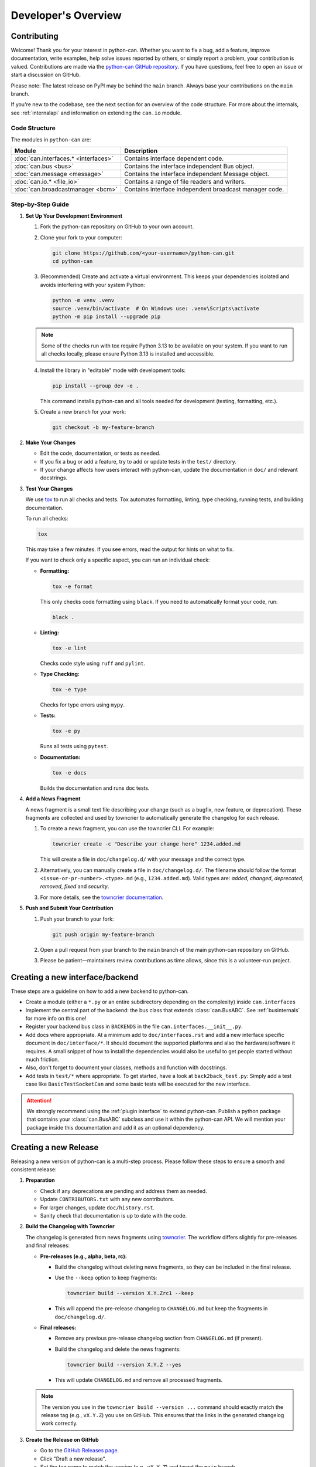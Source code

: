 Developer's Overview
====================


Contributing
------------

Welcome! Thank you for your interest in python-can. Whether you want to fix a bug, add a
feature, improve documentation, write examples, help solve issues reported by others, or
simply report a problem, your contribution is valued. Contributions are made via the
`python-can GitHub repository <https://github.com/hardbyte/python-can>`_. If you have
questions, feel free to open an issue or start a discussion on GitHub.

Please note: The latest release on PyPI may be behind the ``main`` branch. Always base your
contributions on the ``main`` branch.

If you're new to the codebase, see the next section for an overview of the code structure.
For more about the internals, see :ref:`internalapi` and information on extending the
``can.io`` module.

Code Structure
^^^^^^^^^^^^^^

The modules in ``python-can`` are:

+-------------------------------------+------------------------------------------------------+
|Module                               | Description                                          |
+=====================================+======================================================+
|:doc:`can.interfaces.* <interfaces>` | Contains interface dependent code.                   |
+-------------------------------------+------------------------------------------------------+
|:doc:`can.bus <bus>`                 | Contains the interface independent Bus object.       |
+-------------------------------------+------------------------------------------------------+
|:doc:`can.message <message>`         | Contains the interface independent Message object.   |
+-------------------------------------+------------------------------------------------------+
|:doc:`can.io.* <file_io>`            | Contains a range of file readers and writers.        |
+-------------------------------------+------------------------------------------------------+
|:doc:`can.broadcastmanager <bcm>`    | Contains interface independent broadcast manager     |
|                                     | code.                                                |
+-------------------------------------+------------------------------------------------------+


Step-by-Step Guide
^^^^^^^^^^^^^^^^^^

1. **Set Up Your Development Environment**

   1. Fork the python-can repository on GitHub to your own account.

   2. Clone your fork to your computer:

      .. code-block:: bash

         git clone https://github.com/<your-username>/python-can.git
         cd python-can

   3. (Recommended) Create and activate a virtual environment.
      This keeps your dependencies isolated and avoids interfering with your system Python:

      .. code-block:: bash

         python -m venv .venv
         source .venv/bin/activate  # On Windows use: .venv\Scripts\activate
         python -m pip install --upgrade pip

   .. note::

      Some of the checks run with tox require Python 3.13 to be available on your system.
      If you want to run all checks locally, please ensure Python 3.13 is installed and accessible.

   4. Install the library in "editable" mode with development tools:

      .. code-block:: bash

         pip install --group dev -e .

      This command installs python-can and all tools needed for development (testing, formatting, etc.).

   5. Create a new branch for your work:

      .. code-block:: bash

         git checkout -b my-feature-branch

2. **Make Your Changes**

   - Edit the code, documentation, or tests as needed.
   - If you fix a bug or add a feature, try to add or update tests in the ``test/`` directory.
   - If your change affects how users interact with python-can, update the documentation in ``doc/`` and relevant docstrings.

3. **Test Your Changes**

   We use `tox <https://tox.wiki>`_ to run all checks and tests.
   Tox automates formatting, linting, type checking, running tests, and building documentation.

   To run all checks:

   .. code-block:: bash

      tox

   This may take a few minutes. If you see errors, read the output for hints on what to fix.

   If you want to check only a specific aspect, you can run an individual check:

   - **Formatting:**

     .. code-block:: bash

        tox -e format

     This only checks code formatting using ``black``. If you need to automatically format your code, run:

     .. code-block:: bash

        black .

   - **Linting:**

     .. code-block:: bash

        tox -e lint

     Checks code style using ``ruff`` and ``pylint``.

   - **Type Checking:**

     .. code-block:: bash

        tox -e type

     Checks for type errors using ``mypy``.

   - **Tests:**

     .. code-block:: bash

        tox -e py

     Runs all tests using ``pytest``.

   - **Documentation:**

     .. code-block:: bash

        tox -e docs

     Builds the documentation and runs doc tests.

4. **Add a News Fragment**

   A news fragment is a small text file describing your change (such as a bugfix, new feature, 
   or deprecation). These fragments are collected and used by towncrier to automatically 
   generate the changelog for each release.
   
   1. To create a news fragment, you can use the towncrier CLI. For example:

      .. code-block:: bash

         towncrier create -c "Describe your change here" 1234.added.md

      This will create a file in ``doc/changelog.d/`` with your message and the correct type.

   2. Alternatively, you can manually create a file in ``doc/changelog.d/``. The filename should follow
      the format ``<issue-or-pr-number>.<type>.md`` (e.g., ``1234.added.md``).
      Valid types are: `added`, `changed`, `deprecated`, `removed`, `fixed` and `security`.
   
   3. For more details, see the `towncrier documentation <https://towncrier.readthedocs.io/en/stable/>`_.

5. **Push and Submit Your Contribution**

   1. Push your branch to your fork:

      .. code-block:: bash

         git push origin my-feature-branch

   2. Open a pull request from your branch to the ``main`` branch of the main python-can repository on GitHub.

   3. Please be patient—maintainers review contributions as time allows, since this is a volunteer-run project.


Creating a new interface/backend
--------------------------------

These steps are a guideline on how to add a new backend to python-can.

- Create a module (either a ``*.py`` or an entire subdirectory depending
  on the complexity) inside ``can.interfaces``
- Implement the central part of the backend: the bus class that extends
  :class:`can.BusABC`.
  See :ref:`businternals` for more info on this one!
- Register your backend bus class in ``BACKENDS`` in the file ``can.interfaces.__init__.py``.
- Add docs where appropriate. At a minimum add to ``doc/interfaces.rst`` and add
  a new interface specific document in ``doc/interface/*``.
  It should document the supported platforms and also the hardware/software it requires.
  A small snippet of how to install the dependencies would also be useful to get people started without much friction.
- Also, don't forget to document your classes, methods and function with docstrings.
- Add tests in ``test/*`` where appropriate.
  To get started, have a look at ``back2back_test.py``:
  Simply add a test case like ``BasicTestSocketCan`` and some basic tests will be executed for the new interface.

.. attention::
    We strongly recommend using the :ref:`plugin interface` to extend python-can.
    Publish a python package that contains your :class:`can.BusABC` subclass and use
    it within the python-can API. We will mention your package inside this documentation
    and add it as an optional dependency.


Creating a new Release
----------------------

Releasing a new version of python-can is a multi-step process. 
Please follow these steps to ensure a smooth and consistent release:

1. **Preparation**

   - Check if any deprecations are pending and address them as needed.
   - Update ``CONTRIBUTORS.txt`` with any new contributors.
   - For larger changes, update ``doc/history.rst``.
   - Sanity check that documentation is up to date with the code.

2. **Build the Changelog with Towncrier**

   The changelog is generated from news fragments using `towncrier <https://towncrier.readthedocs.io>`_. 
   The workflow differs slightly for pre-releases and final releases:

   - **Pre-releases (e.g., alpha, beta, rc):**

     - Build the changelog without deleting news fragments, so they can be included in the final release.
     - Use the ``--keep`` option to keep fragments:

       .. code-block:: bash

          towncrier build --version X.Y.Zrc1 --keep

     - This will append the pre-release changelog to ``CHANGELOG.md`` but keep the fragments in ``doc/changelog.d/``.

   - **Final releases:**

     - Remove any previous pre-release changelog section from ``CHANGELOG.md`` (if present).
     - Build the changelog and delete the news fragments:

       .. code-block:: bash

          towncrier build --version X.Y.Z --yes

     - This will update ``CHANGELOG.md`` and remove all processed fragments.

   .. note::
      The version you use in the ``towncrier build --version ...`` command should 
      exactly match the release tag (e.g., ``vX.Y.Z``) you use on GitHub. 
      This ensures that the links in the generated changelog work correctly.

3. **Create the Release on GitHub**

   - Go to the `GitHub Releases page <https://github.com/hardbyte/python-can/releases>`_.
   - Click "Draft a new release".
   - Set the tag name to match the version (e.g., ``vX.Y.Z``) and target the ``main`` branch.
   - Add release notes (you can copy from the newly generated section in ``CHANGELOG.md``).
   - Publish the release. This will trigger the automated build and upload workflow 
     via GitHub Actions (see `ci.yml <https://github.com/hardbyte/python-can/blob/main/.github/workflows/ci.yml>`_).

4. **Post-release Checks**

   - Verify the release on:

     - `PyPI <https://pypi.org/project/python-can/#history>`_
     - `Read the Docs <https://readthedocs.org/projects/python-can/versions/>`_
     - `GitHub Releases <https://github.com/hardbyte/python-can/releases>`_
